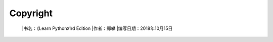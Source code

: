 =============================
Copyright
=============================

 |书名：《Learn Python》1rd Edition
 |作者：郑攀
 |编写日期：2018年10月15日


